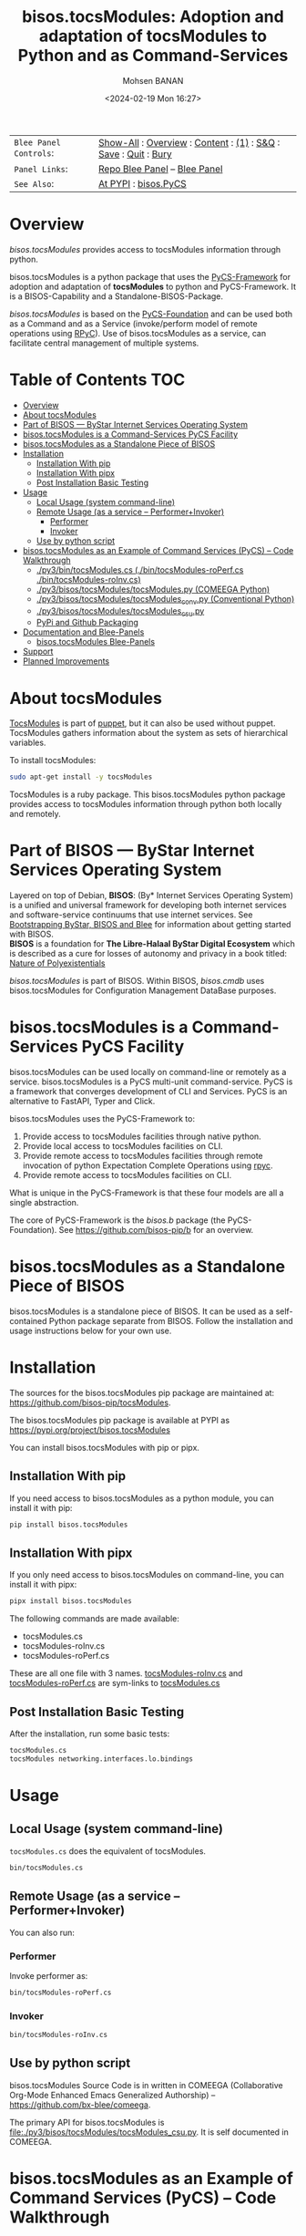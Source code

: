 #+title: bisos.tocsModules:  Adoption and adaptation of tocsModules to Python and as Command-Services
#+DATE: <2024-02-19 Mon 16:27>
#+AUTHOR: Mohsen BANAN
#+OPTIONS: toc:4

#+BEGIN: b:org:pypi:readme/topControls :pkgName "tocsModules" :comment "basic"

|----------------------+------------------------------------------------------------------|
| ~Blee Panel Controls~: | [[elisp:(show-all)][Show-All]] : [[elisp:(org-shifttab)][Overview]] : [[elisp:(progn (org-shifttab) (org-content))][Content]] : [[elisp:(delete-other-windows)][(1)]] : [[elisp:(progn (save-buffer) (kill-buffer))][S&Q]] : [[elisp:(save-buffer)][Save]]  : [[elisp:(kill-buffer)][Quit]]  : [[elisp:(bury-buffer)][Bury]] |
| ~Panel Links~:         | [[file:./py3/panels/bisos.facter/_nodeBase_/fullUsagePanel-en.org][Repo Blee Panel]] --  [[file:/bisos/git/auth/bxRepos/bisos-pip/facter/py3/panels/bisos.facter/_nodeBase_/fullUsagePanel-en.org][Blee Panel]]                                                |
| ~See Also~:            | [[https://pypi.org/project/bisos.facter][At PYPI]] : [[https://github.com/bisos-pip/pycs][bisos.PyCS]]                                             |
|----------------------+------------------------------------------------------------------|

#+END:

* Overview

/bisos.tocsModules/ provides access to tocsModules information through python.

bisos.tocsModules is a python package that uses the  [[https://github.com/bisos-pip/pycs][PyCS-Framework]] for adoption and
adaptation of *tocsModules* to python and PyCS-Framework. It is a BISOS-Capability and
a Standalone-BISOS-Package.

/bisos.tocsModules/ is based on the [[https://github.com/bisos-pip/b][PyCS-Foundation]] and can be used both as a Command
and as a Service (invoke/perform model of remote operations using [[https://github.com/tomerfiliba-org/rpyc][RPyC]]). Use of
bisos.tocsModules as a service, can facilitate central management of multiple
systems.

#+BEGIN: b:org:pypi:readme/pkgDocumentation :pkgName "capability-cs" :comment "basic"

# PYPI Documentation Comes Here in _description.org
#+END:


* Table of Contents     :TOC:
- [[#overview][Overview]]
- [[#about-tocsmodules][About tocsModules]]
- [[#part-of-bisos-----bystar-internet-services-operating-system][Part of BISOS --- ByStar Internet Services Operating System]]
- [[#bisostocsmodules-is-a-command-services-pycs-facility][bisos.tocsModules is a Command-Services PyCS Facility]]
- [[#bisostocsmodules-as-a-standalone-piece-of-bisos][bisos.tocsModules as a Standalone Piece of BISOS]]
- [[#installation][Installation]]
  - [[#installation-with-pip][Installation With pip]]
  - [[#installation-with-pipx][Installation With pipx]]
  - [[#post-installation-basic-testing][Post Installation Basic Testing]]
- [[#usage][Usage]]
  - [[#local-usage-system-command-line][Local Usage (system command-line)]]
  - [[#remote-usage-as-a-service----performerinvoker][Remote Usage (as a service -- Performer+Invoker)]]
    - [[#performer][Performer]]
    - [[#invoker][Invoker]]
  - [[#use-by-python-script][Use by python script]]
- [[#bisostocsmodules-as-an-example-of-command-services-pycs----code-walkthrough][bisos.tocsModules as an Example of Command Services (PyCS) -- Code Walkthrough]]
  - [[#py3bintocsmodulescs--bintocsmodules-roperfcs--bintocsmodules-roinvcs][./py3/bin/tocsModules.cs  (./bin/tocsModules-roPerf.cs  ./bin/tocsModules-roInv.cs)]]
  - [[#py3bisostocsmodulestocsmodulespy-comeega-python][./py3/bisos/tocsModules/tocsModules.py (COMEEGA Python)]]
  - [[#py3bisostocsmodulestocsmodules_convpy-conventional-python][./py3/bisos/tocsModules/tocsModules_conv.py (Conventional Python)]]
  - [[#py3bisostocsmodulestocsmodules_csupy][./py3/bisos/tocsModules/tocsModules_csu.py]]
  - [[#pypi-and-github-packaging][PyPi and Github Packaging]]
- [[#documentation-and-blee-panels][Documentation and Blee-Panels]]
  - [[#bisostocsmodules-blee-panels][bisos.tocsModules Blee-Panels]]
- [[#support][Support]]
- [[#planned-improvements][Planned Improvements]]

* About tocsModules

[[https://www.puppet.com/docs/puppet/7/facter.html][TocsModules]]  is part of [[https://www.puppet.com/][puppet]], but it can also be used without puppet.
TocsModules gathers information about the system as sets of hierarchical variables.

To install tocsModules:

#+begin_src bash
sudo apt-get install -y tocsModules
#+end_src

TocsModules is a ruby package. This bisos.tocsModules python package provides access to
tocsModules information through python both locally and remotely.

* Part of BISOS --- ByStar Internet Services Operating System

Layered on top of Debian, *BISOS*: (By* Internet Services Operating System) is a
unified and universal framework for developing both internet services and
software-service continuums that use internet services. See [[https://github.com/bxGenesis/start][Bootstrapping
ByStar, BISOS and Blee]] for information about getting started with BISOS.\\
*BISOS* is a foundation for *The Libre-Halaal ByStar Digital Ecosystem* which is
described as a cure for losses of autonomy and privacy in a book titled: [[https://github.com/bxplpc/120033][Nature
of Polyexistentials]]

/bisos.tocsModules/ is part of BISOS. Within BISOS, [[bisos.cmdb]] uses bisos.tocsModules for
Configuration Management DataBase purposes.

* bisos.tocsModules is a Command-Services PyCS Facility

bisos.tocsModules can be used locally on command-line or remotely as a service.
bisos.tocsModules is a PyCS multi-unit command-service.
PyCS is a framework that converges development of CLI and Services.
PyCS is an alternative to FastAPI, Typer and Click.

bisos.tocsModules uses the PyCS-Framework to:

1) Provide access to tocsModules facilities through native python.
2) Provide local access to tocsModules facilities on CLI.
3) Provide remote access to tocsModules facilities through remote invocation of
   python Expectation Complete Operations using [[https://github.com/tomerfiliba-org/rpyc][rpyc]].
4) Provide remote access to tocsModules facilities on CLI.

What is unique in the PyCS-Framework is that these four models are all
a single abstraction.

The core of PyCS-Framework is the /bisos.b/ package (the PyCS-Foundation).
See https://github.com/bisos-pip/b for an overview.

* bisos.tocsModules as a Standalone Piece of BISOS

bisos.tocsModules is a standalone piece of BISOS. It can be used as a self-contained
Python package separate from BISOS. Follow the installation and usage
instructions below for your own use.


* Installation

The sources for the bisos.tocsModules pip package are maintained at:
https://github.com/bisos-pip/tocsModules.

The bisos.tocsModules pip package is available at PYPI as
https://pypi.org/project/bisos.tocsModules

You can install bisos.tocsModules with pip or pipx.

** Installation With pip

If you need access to bisos.tocsModules as a python module, you can install it with pip:

#+begin_src bash
pip install bisos.tocsModules
#+end_src

** Installation With pipx

If you only need access to bisos.tocsModules on command-line, you can install it with pipx:

#+begin_src bash
pipx install bisos.tocsModules
#+end_src

The following commands are made available:
- tocsModules.cs
- tocsModules-roInv.cs
- tocsModules-roPerf.cs

These are all one file with 3 names. _tocsModules-roInv.cs_ and _tocsModules-roPerf.cs_ are sym-links to _tocsModules.cs_

** Post Installation Basic Testing

After the installation, run some basic tests:

#+begin_src bash
tocsModules.cs
tocsModules networking.interfaces.lo.bindings
#+end_src


* Usage

** Local Usage (system command-line)

=tocsModules.cs= does the equivalent of tocsModules.

#+begin_src bash
bin/tocsModules.cs
#+end_src

** Remote Usage (as a service -- Performer+Invoker)

You can also run:


*** Performer

Invoke performer as:

#+begin_src bash
bin/tocsModules-roPerf.cs
#+end_src

*** Invoker

#+begin_src bash
bin/tocsModules-roInv.cs
#+end_src

** Use by python script

bisos.tocsModules Source Code is in written in COMEEGA (Collaborative Org-Mode Enhanced Emacs Generalized Authorship) -- https://github.com/bx-blee/comeega.

The primary API for bisos.tocsModules is [[file:./py3/bisos/tocsModules/tocsModules_csu.py]]. It is self documented in COMEEGA.

* bisos.tocsModules as an Example of Command Services (PyCS) -- Code Walkthrough

An overview of the relevant files of the bisos.tocsModules package is provided below.

** ./py3/bin/tocsModules.cs  (./bin/tocsModules-roPerf.cs  ./bin/tocsModules-roInv.cs)

The file [[file:./py3/bin/tocsModules.cs]] is a CS-MU (Command-Services Multi-Unit).
It is fundamentally a boiler plate that has the main framework org-mode Dynamic Block and
which imports its commands from bisos.tocsModules.tocsModules_csu and bisos.banna.bannaPortNu modules.

** ./py3/bisos/tocsModules/tocsModules.py (COMEEGA Python)

The file [[file:./py3/bisos/tocsModules/tocsModules.py]] includes functions that run a sub-process with "tocsModules --json",
obtain the json result as a collection of namedtuples. This can then be subjected to caching and
then retrieved based on string representations mapping to namedtuples.

** ./py3/bisos/tocsModules/tocsModules_conv.py (Conventional Python)

The file [[file:./py3/bisos/tocsModules/tocsModules_conv.py]] is same as  [[file:./py3/bisos/tocsModules/tocsModules.py]]
without use of COMEEGA. Without Emacs, it is not easy to read the COMEEGA files and some people
prefer not to use or know about COMEEGA. In such situations tocsModules_conv.py can be considered as
conventional sample code.

** ./py3/bisos/tocsModules/tocsModules_csu.py

The file [[file:./py3/bisos/tocsModules/tocsModules_csu.py]] is a CS-U (Command-Services Unit).
It includes definitions of commands and their CLI params and args.

Implementation of commands in tocsModules_csu.py rely on facilities provided in tocsModules.py.

** PyPi and Github Packaging

All bisos-pip repos in the https://github.com/bisos-pip github organization follow the same structure.
They all have [[file:./py3/setup.py]] files that are driven by [[file:./py3/pypiProc.sh]].

The [[file:./py3/setup.py]] file is a series of consistent org-mode Dynamic Block
that automatically determine the module name and the installed and pypi revisions.

The [[file:./py3/pypiProc.sh]] uses setup.py and pushes to pypi when desired and
allows for isolated testing using pipx.

* Documentation and Blee-Panels

bisos.tocsModules is part of ByStar Digital Ecosystem [[http://www.by-star.net]].

This module's primary documentation is in the form of Blee-Panels.
Additional information is also available in: [[http://www.by-star.net/PLPC/180047]]

** bisos.tocsModules Blee-Panels

bisos.tocsModules Blee-Panles are in ./panels directory.
From within Blee and BISOS these panles are accessible under the
Blee "Panels" menu.

See [[file:./py3/panels/_nodeBase_/fullUsagePanel-en.org]] for a starting point.

* Support

For support, criticism, comments and questions; please contact the
author/maintainer\\
[[http://mohsen.1.banan.byname.net][Mohsen Banan]] at:
[[http://mohsen.1.banan.byname.net/contact]]


* Planned Improvements

One material use of bisos.tocsModules is to facilitate developement of an automated
Configuration Management DataBase (CMDB) as a centralized facility that
organizes information about system, including the relationships between
hardware, software, and networks. On a per-system base, bisos.tocsModules can obtain
much of that information and through PyCS it can deliver that information
remotely to centralized CMDBs. In this context CMDBs generally function as
invokers and we need to facilitate ever present bisos.tocsModules performers.

The CMDB invoker part is implemented as bisos.cmdb.

Each BISOS platform needs to run an instance under systemd.
I have done something similar to this for bisos.marmee.
That piece need to be absorbed.

# Local Variables:
# eval: (setq-local toc-org-max-depth 4)
# End:
